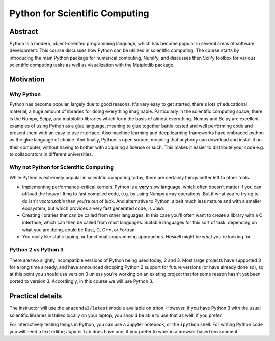 ===============================
Python for Scientific Computing
===============================

Abstract
========

Python is a modern, object-oriented programming language, which has
become popular in several areas of software development. This course
discusses how Python can be utilized in scientific computing. The
course starts by introducing the main Python package for numerical
computing, NumPy, and discusses then SciPy toolbox for various
scientific computing tasks as well as visualization with the
Matplotlib package.


Motivation
==========

Why Python
----------

Python has become popular, largely due to good reasons. It's very easy
to get started, there's lots of educational material, a huge amount of
libraries for doing everything imaginable.  Particularly in the
scientific computing space, there is the Numpy, Scipy, and matplotlib
libraries which form the basis of almost everything.  Numpy and Scipy
are excellent examples of using Python as a glue language, meaning to
glue together battle-tested and well performing code and present them
with an easy to use interface.  Also machine learning and deep
learning frameworks have embraced python as the glue language of
choice.  And finally, Python is open source, meaning that anybody can
download and install it on their computer, without having to bother
with acquiring a license or such.  This makes it easier to distribute
your code e.g. to collaborators in different universities.


Why not Python for Scientific Computing
---------------------------------------

While Python is extremely popular in scientific computing today, there
are certainly things better left to other tools.

- Implementing performance-critical kernels.  Python is a **very**
  slow language, which often doesn't matter if you can offload the
  heavy lifting to fast compiled code, e.g. by using Numpy array
  operations.  But if what you're trying to do isn't *vectorizable*
  then you're out of luck.  And alternative to Python, albeit much
  less mature and with a smaller ecosystem, but which provides a very
  fast generated code, is *Julia*.

- Creating libraries that can be called from other languages.  In this
  case you'll often want to create a library with a C interface, which
  can then be called from most languages.  Suitable languages for this
  sort of task, depending on what you are doing, could be Rust, C,
  C++, or Fortran.

- You really like static typing, or functional programming
  approaches. *Haskell* might be what you're looking for.


Python 2 vs Python 3
--------------------

There are two slightly incompatible versions of Python being used
today, 2 and 3.  Most large projects have supported 3 for a long time
already, and have announced dropping Python 2 support for future
versions (or have already done so), so at this point you should use
version 3 unless you're working on an existing project that for some
reason hasn't yet been ported to version 3.  Accordingly, in this
course we will use Python 3.


Practical details
=================

The instructor will use the ``anaconda3/latest`` module available on
triton.  However, if you have Python 3 with the usual scientific
libraries installed locally on your laptop, you should be able to use
that as well, if you prefer.

For interactively testing things in Python, you can use a Jupyter
notebook, or the ``ipython`` shell.  For writing Python code you will
need a text editor; Jupyter Lab does have one, if you prefer to work
in a browser based environment.
